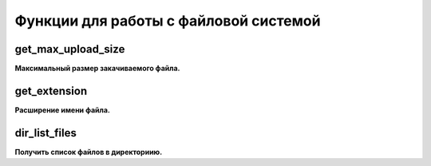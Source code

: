 Функции для работы с файловой системой
======================================

get_max_upload_size
~~~~~~~~~~~~~~~~~~~
**Максимальный размер закачиваемого файла.**


get_extension
~~~~~~~~~~~~~
**Расширение имени файла.**


dir_list_files
~~~~~~~~~~~~~~
**Получить список файлов в директориию.**

